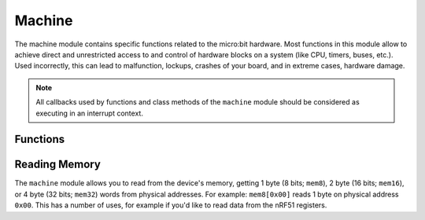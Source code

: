 Machine
*******

.. py:module:: machine

The machine module contains specific functions related to the micro:bit 
hardware. Most functions in this module allow to achieve direct and 
unrestricted access to and control of hardware blocks on a system (like CPU, 
timers, buses, etc.). Used incorrectly, this can lead to malfunction, lockups, 
crashes of your board, and in extreme cases, hardware damage.

.. note::
    All callbacks used by functions and class methods of the ``machine`` module
    should be considered as executing in an interrupt context.

Functions
=========

.. method:: machine.unique_id()

    Returns a byte string with a unique identifier of a board/SoC. It will vary
    from a board/SoC instance to another.


.. method:: machine.reset()

    Resets the device in a manner similar to pushing the external RESET button.


.. method:: machine.freq()

    Returns CPU frequency in hertz.


.. method:: machine.disable_irq()

    Disable interrupt requests. Returns the previous IRQ state which should be 
    considered an opaque value. This return value should be passed to the 
    :func:`machine.enable_irq()` function to restore interrupts to their 
    original state, before :func:`machine.disable_irq()` was called.


.. method:: machine.enable_irq()

    Re-enable interrupt requests. The *state* parameter should be the value 
    that was returned from the most recent call to the
    :func:`machine.disable_irq()` function.


.. method:: machine.time_pulse_us(pin, pulse_level, timeout_us=1000000)

    Time a pulse on the given *pin*, and return the duration of the pulse in 
    microseconds. The *pulse_level* argument should be 0 to time a low pulse or
    1 to time a high pulse.

    If the current input value of the pin is different to *pulse_level*, the 
    function first (*) waits until the pin input becomes equal to 
    *pulse_level*, then (**) times the duration that the pin is equal to 
    *pulse_level*. If the pin is already equal to *pulse_level* then timing 
    starts straight away.

    The function will return -2 if there was timeout waiting for condition 
    marked (*) above, and -1 if there was timeout during the main measurement, 
    marked (**) above. The timeout is the same for both cases and given by 
    *timeout_us* (which is in microseconds).


Reading Memory
==============

The ``machine`` module allows you to read from the device's memory, getting 1 
byte (8 bits; ``mem8``), 2 byte (16 bits; ``mem16``), or 4 byte (32 bits; 
``mem32``) words from physical addresses. For example: ``mem8[0x00]`` reads 1 
byte on physical address ``0x00``. This has a number of uses, for example if 
you'd like to read data from the nRF51 registers.